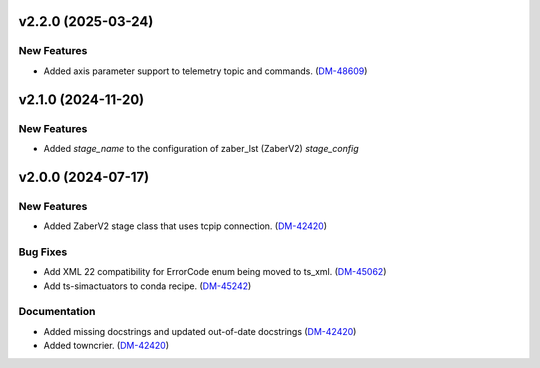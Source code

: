 v2.2.0 (2025-03-24)
===================

New Features
------------

- Added axis parameter support to telemetry topic and commands. (`DM-48609 <https://rubinobs.atlassian.net//browse/DM-48609>`_)


v2.1.0 (2024-11-20)
==================

New Features
-----------
- Added `stage_name` to the configuration of zaber_lst (ZaberV2) `stage_config`


v2.0.0 (2024-07-17)
===================

New Features
------------

- Added ZaberV2 stage class that uses tcpip connection. (`DM-42420 <https://rubinobs.atlassian.net//browse/DM-42420>`_)


Bug Fixes
---------

- Add XML 22 compatibility for ErrorCode enum being moved to ts_xml. (`DM-45062 <https://rubinobs.atlassian.net//browse/DM-45062>`_)
- Add ts-simactuators to conda recipe. (`DM-45242 <https://rubinobs.atlassian.net//browse/DM-45242>`_)


Documentation
-------------

- Added missing docstrings and updated out-of-date docstrings (`DM-42420 <https://rubinobs.atlassian.net//browse/DM-42420>`_)
- Added towncrier. (`DM-42420 <https://rubinobs.atlassian.net//browse/DM-42420>`_)

